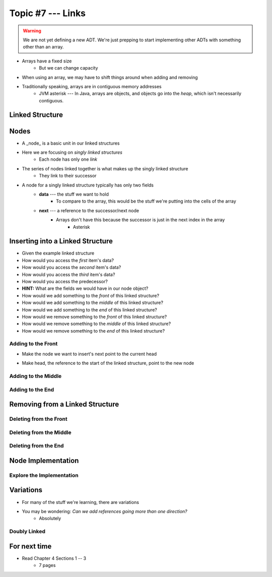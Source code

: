 ******************
Topic #7 --- Links
******************

.. warning::

    We are not yet defining a new ADT. We're just prepping to start implementing other ADTs with something other than an array.


* Arrays have a fixed size
    * But we can change capacity

* When using an array, we may have to shift things around when adding and removing
* Traditionally speaking, arrays are in contiguous memory addresses
    * JVM asterisk --- In Java, arrays are objects, and objects go into the *heap*, which isn't necessarily contiguous.


Linked Structure
================

Nodes
=====

* A _node_ is a basic unit in our linked structures
* Here we are focusing on *singly linked structures*
    * Each node has only one *link*

* The series of nodes linked together is what makes up the singly linked structure
    * They link to their successor

.. image:: img/node_example.png
   :width: 500 px
   :align: center

* A node for a singly linked structure typically has only two fields
    * **data** --- the stuff we want to hold
        * To compare to the array, this would be the stuff we're putting into the cells of the array
    * **next** --- a reference to the successor/next node
        * Arrays don't have this because the successor is just in the next index in the array
            * Asterisk


Inserting into a Linked Structure
=================================

.. image:: img/links_example1.png
   :width: 500 px
   :align: center


* Given the example linked structure
* How would you access the *first* item's data?
* How would you access the *second* item's data?
* How would you access the *third* item's data?
* How would you access the predecessor?
* **HINT:** What are the fields we would have in our node object?

* How would we add something to the *front* of this linked structure?
* How would we add something to the *middle* of this linked structure?
* How would we add something to the *end* of this linked structure?

* How would we remove something to the *front* of this linked structure?
* How would we remove something to the *middle* of this linked structure?
* How would we remove something to the *end* of this linked structure?


Adding to the Front
-------------------

.. image:: img/links_addfront0.png
   :width: 500 px
   :align: center

* Make the node we want to insert's next point to the current head

.. image:: img/links_addfront1.png
   :width: 500 px
   :align: center

* Make head, the reference to the start of the linked structure, point to the new node

.. image:: img/links_addfront2.png
   :width: 500 px
   :align: center

Adding to the Middle
--------------------

Adding to the End
-----------------

Removing from a Linked Structure
=================================

Deleting from the Front
-----------------------

Deleting from the Middle
------------------------

Deleting from the End
---------------------

Node Implementation
===================

Explore the Implementation
--------------------------



Variations
==========

* For many of the stuff we're learning, there are variations
* You may be wondering: *Can we add references going more than one direction?*
    * Absolutely

Doubly Linked
-------------



For next time
=============

* Read Chapter 4 Sections 1 -- 3
    * 7 pages
